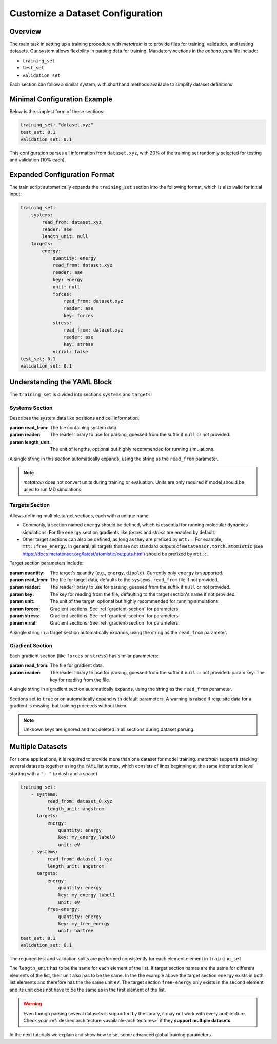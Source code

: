 .. _dataset_conf:

Customize a Dataset Configuration
=================================
Overview
--------
The main task in setting up a training procedure with `metatrain` is to provide
files for training, validation, and testing datasets. Our system allows flexibility in
parsing data for training. Mandatory sections in the `options.yaml` file include:

- ``training_set``
- ``test_set``
- ``validation_set``

Each section can follow a similar system, with shorthand methods available to
simplify dataset definitions.

Minimal Configuration Example
-----------------------------
Below is the simplest form of these sections:

.. code-block:: yaml

    training_set: "dataset.xyz"
    test_set: 0.1
    validation_set: 0.1

This configuration parses all information from ``dataset.xyz``, with 20% of the training
set randomly selected for testing and validation (10% each).

Expanded Configuration Format
-----------------------------
The train script automatically expands the ``training_set`` section into the following
format, which is also valid for initial input:

.. code-block:: yaml

    training_set:
        systems:
            read_from: dataset.xyz
            reader: ase
            length_unit: null
        targets:
            energy:
                quantity: energy
                read_from: dataset.xyz
                reader: ase
                key: energy
                unit: null
                forces:
                    read_from: dataset.xyz
                    reader: ase
                    key: forces
                stress:
                    read_from: dataset.xyz
                    reader: ase
                    key: stress
                virial: false
    test_set: 0.1
    validation_set: 0.1

Understanding the YAML Block
----------------------------
The ``training_set`` is divided into sections ``systems`` and ``targets``:

Systems Section
^^^^^^^^^^^^^^^
Describes the system data like positions and cell information.

:param read_from: The file containing system data.
:param reader: The reader library to use for parsing, guessed from the suffix if
    ``null`` or not provided.
:param length_unit: The unit of lengths, optional but highly recommended for running
    simulations.

A single string in this section automatically expands, using the string as the
``read_from`` parameter.

.. note::

   `metatrain` does not convert units during training or evaluation. Units are
   only required if model should be used to run MD simulations.

Targets Section
^^^^^^^^^^^^^^^
Allows defining multiple target sections, each with a unique name.

- Commonly, a section named ``energy`` should be defined, which is essential for running
  molecular dynamics simulations. For the ``energy`` section gradients like `forces` and
  `stress` are enabled by default.
- Other target sections can also be defined, as long as they are prefixed by ``mtt::``.
  For example, ``mtt::free_energy``. In general, all targets that are not standard
  outputs of ``metatensor.torch.atomistic`` (see
  https://docs.metatensor.org/latest/atomistic/outputs.html) should be prefixed by
  ``mtt::``.

Target section parameters include:

:param quantity: The target's quantity (e.g., ``energy``, ``dipole``). Currently only
    ``energy`` is supported.
:param read_from: The file for target data, defaults to the ``systems.read_from``
  file if not provided.
:param reader: The reader library to use for parsing, guessed from the suffix if
    ``null`` or not provided.
:param key: The key for reading from the file, defaulting to the target section's name
  if not provided.
:param unit: The unit of the target, optional but highly recommended for running
    simulations.
:param forces: Gradient sections. See :ref:`gradient-section` for parameters.
:param stress: Gradient sections. See :ref:`gradient-section` for parameters.
:param virial: Gradient sections. See :ref:`gradient-section` for parameters.

A single string in a target section automatically expands, using the string as the
``read_from`` parameter.

.. _gradient-section:

Gradient Section
^^^^^^^^^^^^^^^^
Each gradient section (like ``forces`` or ``stress``) has similar parameters:

:param read_from: The file for gradient data.
:param reader: The reader library to use for parsing, guessed from the suffix if
    ``null`` or not provided.:param key: The key for reading from the file.

A single string in a gradient section automatically expands, using the string as the
``read_from`` parameter.

Sections set to ``true`` or ``on`` automatically expand with default parameters. A
warning is raised if requisite data for a gradient is missing, but training proceeds
without them.

.. note::

   Unknown keys are ignored and not deleted in all sections during dataset parsing.

Multiple Datasets
-----------------
For some applications, it is required to provide more than one dataset for model
training. `metatrain` supports stacking several datasets together using the
``YAML`` list syntax, which consists of lines beginning at the same indentation level
starting with a ``"- "`` (a dash and a space)


.. code-block:: yaml

    training_set:
        - systems:
              read_from: dataset_0.xyz
              length_unit: angstrom
          targets:
              energy:
                  quantity: energy
                  key: my_energy_label0
                  unit: eV
        - systems:
              read_from: dataset_1.xyz
              length_unit: angstrom
          targets:
              energy:
                  quantity: energy
                  key: my_energy_label1
                  unit: eV
              free-energy:
                  quantity: energy
                  key: my_free_energy
                  unit: hartree
    test_set: 0.1
    validation_set: 0.1

The required test and validation splits are performed consistently for each element
element in ``training_set``

The ``length_unit`` has to be the same for each element of the list. If target section
names are the same for different elements of the list, their unit also has to be the
same. In the the example above the target section ``energy`` exists in both list
elements and therefore has the the same unit ``eV``. The target section ``free-energy``
only exists in the second element and its unit does not have to be the same as in the
first element of the list.

.. warning::

   Even though parsing several datasets is supported by the library, it may not
   work with every architecture. Check your :ref:`desired architecture
   <available-architectures>` if they **support multiple datasets**.

In the next tutorials we explain and show how to set some advanced global training
parameters.
